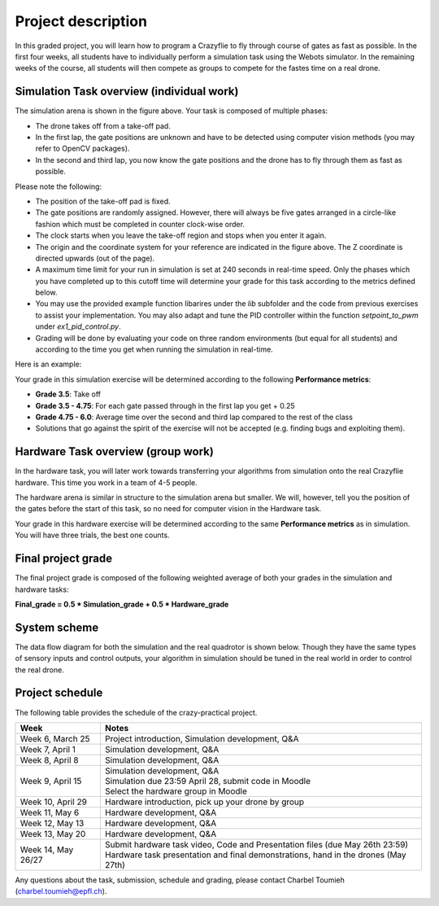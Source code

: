 Project description
===================

In this graded project, you will learn how to program a Crazyflie to fly through course of gates as fast as possible.
In the first four weeks, all students have to individually perform a simulation task using the Webots simulator. 
In the remaining weeks of the course, all students will then compete as groups to compete for the fastes time on a real drone.

Simulation Task overview (individual work)
-------------------------

.. image:: race_track.png
  :width: 650
  :alt: objective figure

The simulation arena is shown in the figure above. Your task is composed of multiple phases:

- The drone takes off from a take-off pad.
- In the first lap, the gate positions are unknown and have to be detected using computer vision methods (you may refer to OpenCV packages).
- In the second and third lap, you now know the gate positions and the drone has to fly through them as fast as possible.

Please note the following:

- The position of the take-off pad is fixed.
- The gate positions are randomly assigned. However, there will always be five gates arranged in a circle-like fashion which must be completed in counter clock-wise order.
- The clock starts when you leave the take-off region and stops when you enter it again.
- The origin and the coordinate system for your reference are indicated in the figure above. The Z coordinate is directed upwards (out of the page).
- A maximum time limit for your run in simulation is set at 240 seconds in real-time speed. Only the phases which you have completed up to this cutoff time will determine your grade for this task according to the metrics defined below.
- You may use the provided example function libarires under the *lib* subfolder and the code from previous exercises to assist your implementation. You may also adapt and tune the PID controller within the function *setpoint_to_pwm* under *ex1_pid_control.py*. 
- Grading will be done by evaluating your code on three random environments (but equal for all students) and according to the time you get when running the simulation in real-time.

Here is an example:

.. image:: sim_2025.gif
  :width: 650
  :alt: demo video in simulation

Your grade in this simulation exercise will be determined according to the following **Performance metrics**:

- **Grade 3.5**: Take off
- **Grade 3.5 - 4.75**: For each gate passed through in the first lap you get + 0.25
- **Grade 4.75 - 6.0**: Average time over the second and third lap compared to the rest of the class
- Solutions that go against the spirit of the exercise will not be accepted (e.g. finding bugs and exploiting them).

Hardware Task overview (group work)
-----------------------

In the hardware task, you will later work towards transferring your algorithms from simulation onto the real Crazyflie hardware.
This time you work in a team of 4-5 people.

The hardware arena is similar in structure to the simulation arena but smaller. We will, however, tell you the position of the gates before the start of this task, so no need for computer vision in the Hardware task.

Your grade in this hardware exercise will be determined according to the same **Performance metrics** as in simulation. You will have three trials, the best one counts.

.. Here is a real-world test example of this project from last year:

.. .. image:: demo_2022.gif
..   :width: 650
..   :alt: demo video from last year


Final project grade
--------------------

The final project grade is composed of the following weighted average of both your grades in the simulation and hardware tasks:

**Final_grade = 0.5 * Simulation_grade + 0.5 * Hardware_grade**

System scheme
-------------
The data flow diagram for both the simulation and the real quadrotor is shown below.
Though they have the same types of sensory inputs and control outputs, your algorithm in simulation should be tuned in the real world in order to control the real drone.

.. image:: sim2real.png
  :width: 650
  :alt: sim2real

Project schedule
----------------
The following table provides the schedule of the crazy-practical project.

==========================  ========================================================
**Week**                    **Notes**
| Week 6, March 25          | Project introduction, Simulation development, Q&A
| Week 7, April 1           | Simulation development, Q&A
| Week 8, April 8           | Simulation development, Q&A
| Week 9, April 15          | Simulation development, Q&A
                            | Simulation due 23:59 April 28, submit code in Moodle
                            | Select the hardware group in Moodle
| Week 10, April 29         | Hardware introduction, pick up your drone by group
| Week 11, May 6            | Hardware development, Q&A
| Week 12, May 13           | Hardware development, Q&A
| Week 13, May 20           | Hardware development, Q&A
                            .. | Testing runs for hardware demonstrations (May 22nd)
| Week 14, May 26/27        | Submit hardware task video, Code and Presentation files (due May 26th 23:59)
                            | Hardware task presentation and final demonstrations, hand in the drones (May 27th)
==========================  ========================================================

Any questions about the task, submission, schedule and grading, please contact Charbel Toumieh (charbel.toumieh@epfl.ch).